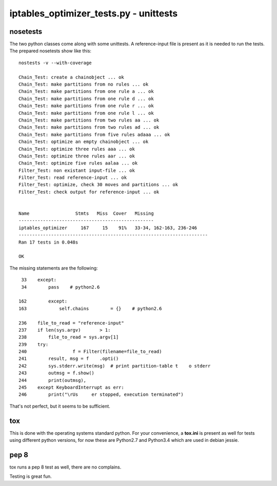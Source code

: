 =======================================
iptables_optimizer_tests.py - unittests
=======================================

nosetests
---------

The two python classes come along with some unittests. 
A reference-input file is present as it is needed to run the tests.
The prepared nosetests show like this::

   nostests -v --with-coverage

   Chain_Test: create a chainobject ... ok
   Chain_Test: make partitions from no rules ... ok
   Chain_Test: make partitions from one rule a ... ok
   Chain_Test: make partitions from one rule d ... ok
   Chain_Test: make partitions from one rule r ... ok
   Chain_Test: make partitions from one rule l ... ok
   Chain_Test: make partitions from two rules aa ... ok
   Chain_Test: make partitions from two rules ad ... ok
   Chain_Test: make partitions from five rules adaaa ... ok
   Chain_Test: optimize an empty chainobject ... ok
   Chain_Test: optimize three rules aaa ... ok
   Chain_Test: optimize three rules aar ... ok
   Chain_Test: optimize five rules aalaa ... ok
   Filter_Test: non existant input-file ... ok
   Filter_Test: read reference-input ... ok
   Filter_Test: optimize, check 30 moves and partitions ... ok
   Filter_Test: check output for reference-input ... ok


   Name                 Stmts   Miss  Cover   Missing
   --------------------------------------------------
   iptables_optimizer     167     15    91%   33-34, 162-163, 236-246
   ----------------------------------------------------------------------
   Ran 17 tests in 0.048s

   OK

The missing statements are the following::

    33    except:
    34        pass    # python2.6

   162        except:
   163            self.chains        = {}    # python2.6

   236    file_to_read = "reference-input"
   237    if len(sys.argv)       > 1:
   238        file_to_read = sys.argv[1]
   239    try:
   240                 f = Filter(filename=file_to_read)
   241        result, msg = f    .opti()
   242        sys.stderr.write(msg)  # print partition-table t    o stderr
   243        outmsg = f.show()
   244        print(outmsg),        
   245    except KeyboardInterrupt as err:
   246        print("\rUs     er stopped, execution terminated")
                                                                    

That's not perfect, but it seems to be sufficient.

tox
---
This is done with the operating systems standard python. For
your convenience, a **tox.ini** is present as well for
tests using different python versions, for now these are
Python2.7 and Python3.4 which are used in debian jessie.

pep 8
-----

tox runs a pep 8 test as well, there are no complains.

Testing is great fun.
